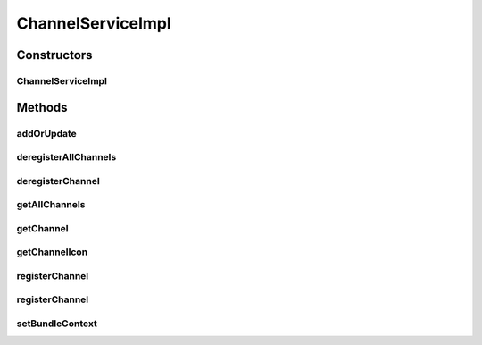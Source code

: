.. java:import:: com.google.gson.reflect TypeToken

.. java:import:: org.apache.commons.io IOUtils

.. java:import:: org.motechproject.commons.api.json MotechJsonReader

.. java:import:: org.motechproject.event MotechEvent

.. java:import:: org.motechproject.event.listener EventRelay

.. java:import:: org.motechproject.server.api BundleIcon

.. java:import:: org.motechproject.tasks.contract ActionEventRequest

.. java:import:: org.motechproject.tasks.contract ChannelRequest

.. java:import:: org.motechproject.tasks.domain Channel

.. java:import:: org.motechproject.tasks.domain ChannelDeregisterEvent

.. java:import:: org.motechproject.tasks.domain ChannelRegisterEvent

.. java:import:: org.motechproject.tasks.domain TaskError

.. java:import:: org.motechproject.tasks.ex ValidationException

.. java:import:: org.motechproject.tasks.json ActionEventRequestDeserializer

.. java:import:: org.motechproject.tasks.repository AllChannels

.. java:import:: org.motechproject.tasks.service ChannelService

.. java:import:: org.motechproject.tasks.validation ChannelValidator

.. java:import:: org.osgi.framework Bundle

.. java:import:: org.osgi.framework BundleContext

.. java:import:: org.slf4j Logger

.. java:import:: org.slf4j LoggerFactory

.. java:import:: org.springframework.beans.factory.annotation Autowired

.. java:import:: org.springframework.core.io ResourceLoader

.. java:import:: org.springframework.stereotype Service

.. java:import:: java.io IOException

.. java:import:: java.io InputStream

.. java:import:: java.io StringWriter

.. java:import:: java.lang.reflect Type

.. java:import:: java.net URL

.. java:import:: java.util HashMap

.. java:import:: java.util List

.. java:import:: java.util Map

.. java:import:: java.util Set

ChannelServiceImpl
==================

.. java:package:: org.motechproject.tasks.service.impl
   :noindex:

.. java:type:: @Service public class ChannelServiceImpl implements ChannelService

   A \ :java:ref:`ChannelService`\ , used to manage CRUD operations for a \ :java:ref:`Channel`\  over a couchdb database.

Constructors
------------
ChannelServiceImpl
^^^^^^^^^^^^^^^^^^

.. java:constructor:: @Autowired public ChannelServiceImpl(AllChannels allChannels, ResourceLoader resourceLoader, EventRelay eventRelay, IconLoader iconLoader)
   :outertype: ChannelServiceImpl

Methods
-------
addOrUpdate
^^^^^^^^^^^

.. java:method:: @Override public void addOrUpdate(Channel channel)
   :outertype: ChannelServiceImpl

deregisterAllChannels
^^^^^^^^^^^^^^^^^^^^^

.. java:method:: @Override public void deregisterAllChannels()
   :outertype: ChannelServiceImpl

deregisterChannel
^^^^^^^^^^^^^^^^^

.. java:method:: @Override public void deregisterChannel(String moduleName)
   :outertype: ChannelServiceImpl

getAllChannels
^^^^^^^^^^^^^^

.. java:method:: @Override public List<Channel> getAllChannels()
   :outertype: ChannelServiceImpl

getChannel
^^^^^^^^^^

.. java:method:: @Override public Channel getChannel(String moduleName)
   :outertype: ChannelServiceImpl

getChannelIcon
^^^^^^^^^^^^^^

.. java:method:: @Override public BundleIcon getChannelIcon(String moduleName) throws IOException
   :outertype: ChannelServiceImpl

registerChannel
^^^^^^^^^^^^^^^

.. java:method:: @Override public void registerChannel(ChannelRequest channelRequest)
   :outertype: ChannelServiceImpl

registerChannel
^^^^^^^^^^^^^^^

.. java:method:: @Override public void registerChannel(InputStream stream, String moduleName, String moduleVersion)
   :outertype: ChannelServiceImpl

setBundleContext
^^^^^^^^^^^^^^^^

.. java:method:: @Autowired public void setBundleContext(BundleContext bundleContext)
   :outertype: ChannelServiceImpl

